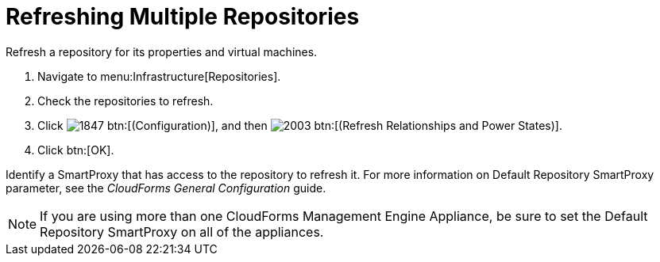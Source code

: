 = Refreshing Multiple Repositories

Refresh a repository for its properties and virtual machines.

. Navigate to menu:Infrastructure[Repositories].
. Check the repositories to refresh.
. Click  image:images/1847.png[] btn:[(Configuration)], and then  image:images/2003.png[] btn:[(Refresh Relationships and Power States)].
. Click btn:[OK].

Identify a SmartProxy that has access to the repository to refresh it.
For more information on [label]#Default Repository# SmartProxy parameter, see the _CloudForms General Configuration_ guide.

NOTE: If you are using more than one CloudForms Management Engine Appliance, be sure to set the [label]#Default Repository# SmartProxy on all of the appliances.
